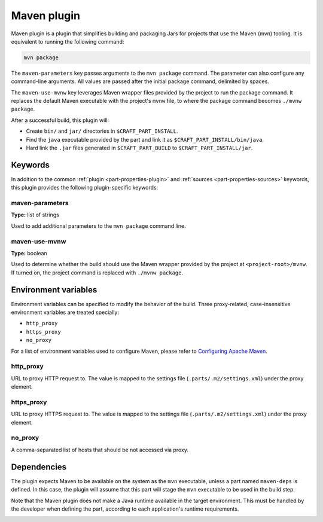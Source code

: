 .. _craft_parts_maven_plugin:

Maven plugin
============


Maven plugin is a plugin that simplifies building and packaging Jars for projects that use the
Maven (mvn) tooling. It is equivalent to running the following command:

.. code-block:: shell
    
    mvn package


The ``maven-parameters`` key passes arguments to the ``mvn package`` command. The
parameter can also configure any command-line arguments. All values are passed after the
initial package command, delimited by spaces.

The ``maven-use-mvnw`` key leverages Maven wrapper files provided by the project to run
the package command. It replaces the default Maven executable with the project's
``mvnw`` file, to where the package command becomes ``./mvnw package``.

After a successful build, this plugin will:

.. _craft_parts_maven_plugin_post_build_begin:

* Create ``bin/`` and ``jar/`` directories in ``$CRAFT_PART_INSTALL``.
* Find the ``java`` executable provided by the part and link it as
  ``$CRAFT_PART_INSTALL/bin/java``.
* Hard link the ``.jar`` files generated in ``$CRAFT_PART_BUILD`` to
  ``$CRAFT_PART_INSTALL/jar``.

.. _craft_parts_maven_plugin_post_build_end:

Keywords
--------

In addition to the common :ref:`plugin <part-properties-plugin>` and
:ref:`sources <part-properties-sources>` keywords, this plugin provides the following
plugin-specific keywords:

maven-parameters
~~~~~~~~~~~~~~~~
**Type:** list of strings

Used to add additional parameters to the ``mvn package`` command line.

maven-use-mvnw
~~~~~~~~~~~~~~
**Type:** boolean

Used to determine whether the build should use the Maven wrapper provided by the project
at ``<project-root>/mvnw``. If turned on, the project command is replaced with ``./mvnw
package``.


Environment variables
---------------------

Environment variables can be specified to modify the behavior of the build. Three
proxy-related, case-insensitive environment variables are treated specially:

- ``http_proxy``
- ``https_proxy``
- ``no_proxy``

For a list of environment variables used to configure Maven, please refer to
`Configuring Apache Maven <https://maven.apache.org/configure.html>`_.

http_proxy
~~~~~~~~~~

URL to proxy HTTP request to. The value is mapped to the settings file
(``.parts/.m2/settings.xml``) under the proxy element.

https_proxy
~~~~~~~~~~~

URL to proxy HTTPS request to. The value is mapped to the settings file
(``.parts/.m2/settings.xml``) under the proxy element.

no_proxy
~~~~~~~~

A comma-separated list of hosts that should be not accessed via proxy.


.. _maven-details-begin:

Dependencies
------------

The plugin expects Maven to be available on the system as the ``mvn`` executable, unless
a part named ``maven-deps`` is defined. In this case, the plugin will assume that this
part will stage the ``mvn`` executable to be used in the build step.

Note that the Maven plugin does not make a Java runtime available in the target
environment. This must be handled by the developer when defining the part, according to
each application's runtime requirements.

.. _maven-details-end:
